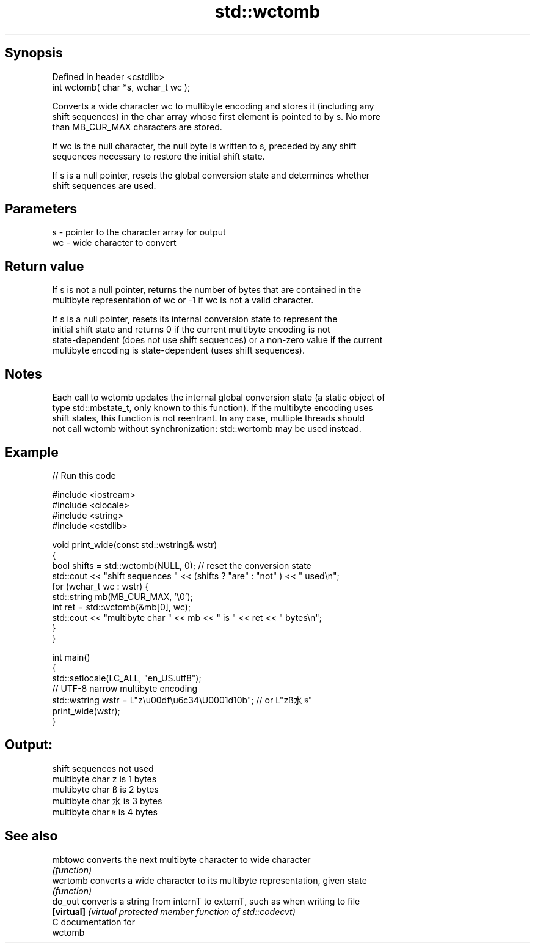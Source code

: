 .TH std::wctomb 3 "Jun 28 2014" "2.0 | http://cppreference.com" "C++ Standard Libary"
.SH Synopsis
   Defined in header <cstdlib>
   int wctomb( char *s, wchar_t wc );

   Converts a wide character wc to multibyte encoding and stores it (including any
   shift sequences) in the char array whose first element is pointed to by s. No more
   than MB_CUR_MAX characters are stored.

   If wc is the null character, the null byte is written to s, preceded by any shift
   sequences necessary to restore the initial shift state.

   If s is a null pointer, resets the global conversion state and determines whether
   shift sequences are used.

.SH Parameters

   s  - pointer to the character array for output
   wc - wide character to convert

.SH Return value

   If s is not a null pointer, returns the number of bytes that are contained in the
   multibyte representation of wc or -1 if wc is not a valid character.

   If s is a null pointer, resets its internal conversion state to represent the
   initial shift state and returns 0 if the current multibyte encoding is not
   state-dependent (does not use shift sequences) or a non-zero value if the current
   multibyte encoding is state-dependent (uses shift sequences).

.SH Notes

   Each call to wctomb updates the internal global conversion state (a static object of
   type std::mbstate_t, only known to this function). If the multibyte encoding uses
   shift states, this function is not reentrant. In any case, multiple threads should
   not call wctomb without synchronization: std::wcrtomb may be used instead.

.SH Example

   
// Run this code

 #include <iostream>
 #include <clocale>
 #include <string>
 #include <cstdlib>
  
 void print_wide(const std::wstring& wstr)
 {
     bool shifts = std::wctomb(NULL, 0); // reset the conversion state
     std::cout << "shift sequences " << (shifts ? "are" : "not" ) << " used\\n";
     for (wchar_t wc : wstr) {
         std::string mb(MB_CUR_MAX, '\\0');
         int ret = std::wctomb(&mb[0], wc);
         std::cout << "multibyte char " << mb << " is " << ret << " bytes\\n";
     }
 }
  
 int main()
 {
     std::setlocale(LC_ALL, "en_US.utf8");
     // UTF-8 narrow multibyte encoding
     std::wstring wstr = L"z\\u00df\\u6c34\\U0001d10b"; // or L"zß水𝄋"
     print_wide(wstr);
 }

.SH Output:

 shift sequences not used
 multibyte char z is 1 bytes
 multibyte char ß is 2 bytes
 multibyte char 水 is 3 bytes
 multibyte char 𝄋 is 4 bytes

.SH See also

   mbtowc    converts the next multibyte character to wide character
             \fI(function)\fP 
   wcrtomb   converts a wide character to its multibyte representation, given state
             \fI(function)\fP 
   do_out    converts a string from internT to externT, such as when writing to file
   \fB[virtual]\fP \fI(virtual protected member function of std::codecvt)\fP 
   C documentation for
   wctomb
